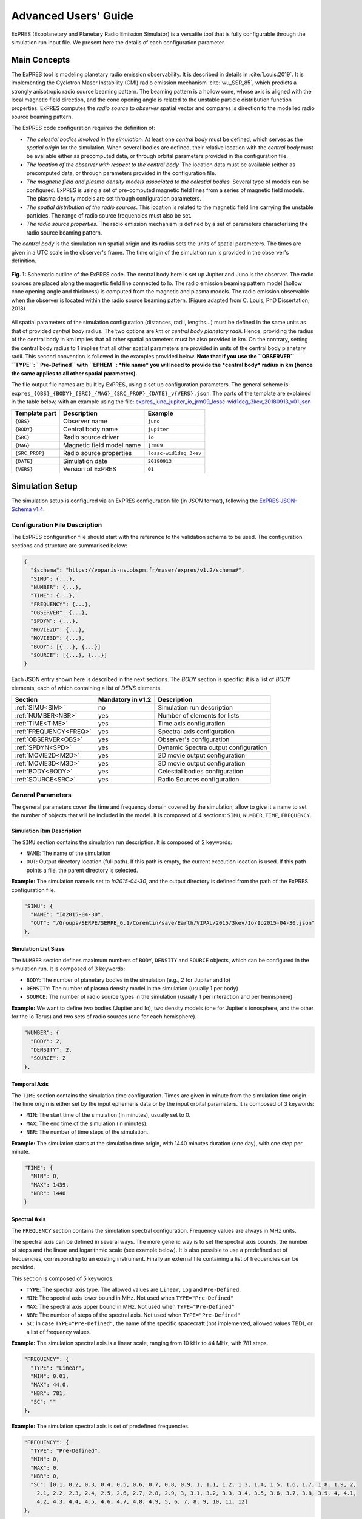 Advanced Users' Guide
======================

ExPRES (Exoplanetary and Planetary Radio Emission Simulator) is a versatile tool that is fully configurable through
the simulation run input file. We present here the details of each configuration parameter.

Main Concepts
-------------

The ExPRES tool is modeling planetary radio emission observability. It is described in details in :cite:`Louis:2019`.
It is implementing the Cyclotron Maser Instability (CMI) radio emission mechanism :cite:`wu_SSR_85`, which predicts
a strongly anisotropic radio source beaming pattern. The beaming pattern is a hollow cone, whose axis is aligned with
the local magnetic field direction, and the cone opening angle is related to the unstable particle distribution
function properties. ExPRES computes the *radio source* to *observer* spatial vector and compares is direction to the
modelled radio source beaming pattern.

The ExPRES code configuration requires the definition of:

- *The celestial bodies involved in the simulation.* At least one *central body* must be defined, which serves
  as the *spatial origin* for the simulation. When several bodies are defined, their relative location with the
  *central body* must be available either as precomputed data, or through orbital parameters provided
  in the configuration file.
- *The location of the observer with respect to the central body.* The location data must be available (either as
  precomputed data, or through parameters provided in the configuration file.
- *The magnetic field and plasma density models associated to the celestial bodies.* Several type of models can be
  configured. ExPRES is using a set of pre-computed magnetic field lines from a series of magnetic field models. The
  plasma density models are set through configuration parameters.
- *The spatial distribution of the radio sources*. This location is related to the magnetic field line carrying the
  unstable particles. The range of radio source frequencies must also be set.
- *The radio source properties.* The radio emission mechanism is defined by a set of parameters characterising the radio
  source beaming pattern.

The *central body* is the simulation run spatial origin and its radius sets the units of spatial parameters. The times
are given in a UTC scale in the observer's frame. The time origin of the simulation run is provided in the observer's
definition.

.. figure:: /img/expres-outline.jpg
  :width: 300
  :alt: Outline of ExPRES code
  :align: center

  **Fig. 1:** Schematic outline of the ExPRES code. The central body here is set up Jupiter and Juno is
  the observer. The radio sources are placed along the magnetic field line connected to Io. The radio emission
  beaming pattern model (hollow cone opening angle and thickness) is computed from the magnetic and plasma
  models. The radio emission observable when the observer is located within the radio source beaming pattern.
  (Figure adapted from C. Louis, PhD Dissertation, 2018)

All spatial parameters of the simulation configuration (distances, radii, lengths...) must be defined in the same units as that of provided *central body* radius. The two options are *km* or *central body planetary radii*. Hence, providing the radius of the central body in km implies that all other spatial parameters must be also provided in km. On the contrary, setting the central body radius to *1* implies that all other spatial parameters are provided in units of the central body planetary radii. This second convention is followed in the examples provided below. **Note that if you use the ``OBSERVER`` ``TYPE``: ``Pre-Defined`` with ``EPHEM``: *file name* you will need to provide the *central body* radius in km (hence  the same applies to all other spatial parameters).**

The file output file names are built by ExPRES, using a set up configuration parameters. The general scheme is:
``expres_{OBS}_{BODY}_{SRC}_{MAG}_{SRC_PROP}_{DATE}_v{VERS}.json``. The parts of the template are explained in the table
below, with an example using the file: `expres_juno_jupiter_io_jrm09_lossc-wid1deg_3kev_20180913_v01.json
<http://maser.obspm.fr/data/expres/juno/2018/09/expres_juno_jupiter_io_jrm09_lossc-wid1deg_3kev_20180913_v01.json>`_

+---------------+---------------------------+------------------------+
| Template part | Description               | Example                |
+===============+===========================+========================+
| ``{OBS}``     | Observer name             | ``juno``               |
+---------------+---------------------------+------------------------+
| ``{BODY}``    | Central body name         | ``jupiter``            |
+---------------+---------------------------+------------------------+
| ``{SRC}``     | Radio source driver       | ``io``                 |
+---------------+---------------------------+------------------------+
| ``{MAG}``     | Magnetic field model name | ``jrm09``              |
+---------------+---------------------------+------------------------+
| ``{SRC_PROP}``| Radio source properties   | ``lossc-wid1deg_3kev`` |
+---------------+---------------------------+------------------------+
| ``{DATE}``    | Simulation date           | ``20180913``           |
+---------------+---------------------------+------------------------+
| ``{VERS}``    | Version of ExPRES         | ``01``                 |
+---------------+---------------------------+------------------------+


Simulation Setup
----------------

The simulation setup is configured via an ExPRES configuration file (in *JSON* format), following the `ExPRES
JSON-Schema v1.4 <https://voparis-ns.obspm.fr/maser/expres/v1.4/schema>`_.




Configuration File Description
++++++++++++++++++++++++++++++

The ExPRES configuration file should start with the reference to the validation schema to be used. The configuration
sections and structure are summarised below:

.. code-block::

  {
    "$schema": "https://voparis-ns.obspm.fr/maser/expres/v1.2/schema#",
    "SIMU": {...},
    "NUMBER": {...},
    "TIME": {...},
    "FREQUENCY": {...},
    "OBSERVER": {...},
    "SPDYN": {...},
    "MOVIE2D": {...},
    "MOVIE3D": {...},
    "BODY": [{...}, {...}]
    "SOURCE": [{...}, {...}]
  }

Each JSON entry shown here is described in the next sections. The *BODY* section is specific: it is a list of *BODY*
elements, each of which containing a list of *DENS* elements.

+------------------------+-------------------+--------------------------------------+
| Section                | Mandatory in v1.2 | Description                          |
+========================+===================+======================================+
| :ref:`SIMU<SIM>`       | no                | Simulation run description           |
+------------------------+-------------------+--------------------------------------+
| :ref:`NUMBER<NBR>`     | yes               | Number of elements for lists         |
+------------------------+-------------------+--------------------------------------+
| :ref:`TIME<TIME>`      | yes               | Time axis configuration              |
+------------------------+-------------------+--------------------------------------+
| :ref:`FREQUENCY<FREQ>` | yes               | Spectral axis configuration          |
+------------------------+-------------------+--------------------------------------+
| :ref:`OBSERVER<OBS>`   | yes               | Observer's configuration             |
+------------------------+-------------------+--------------------------------------+
| :ref:`SPDYN<SPD>`      | yes               | Dynamic Spectra output configuration |
+------------------------+-------------------+--------------------------------------+
| :ref:`MOVIE2D<M2D>`    | yes               | 2D movie output configuration        |
+------------------------+-------------------+--------------------------------------+
| :ref:`MOVIE3D<M3D>`    | yes               | 3D movie output configuration        |
+------------------------+-------------------+--------------------------------------+
| :ref:`BODY<BODY>`      | yes               | Celestial bodies configuration       |
+------------------------+-------------------+--------------------------------------+
| :ref:`SOURCE<SRC>`     | yes               | Radio Sources configuration          |
+------------------------+-------------------+--------------------------------------+

General Parameters
++++++++++++++++++

The general parameters cover the time and frequency domain covered by the simulation, allow to give it a name to set
the number of objects that will be included in the model. It is composed of 4 sections: ``SIMU``, ``NUMBER``, ``TIME``,
``FREQUENCY``.

.. _SIM:

Simulation Run Description
..........................

The ``SIMU`` section contains the simulation run description. It is composed of 2 keywords:

- ``NAME``: The name of the simulation
- ``OUT``: Output directory location (full path). If this path is empty, the current execution location is used. If this
  path points a file, the parent directory is selected.

**Example:** The simulation name is set to *Io2015-04-30*, and the output directory is defined from the path of the
ExPRES configuration file.

.. code-block::

  "SIMU": {
    "NAME": "Io2015-04-30",
    "OUT": "/Groups/SERPE/SERPE_6.1/Corentin/save/Earth/VIPAL/2015/3kev/Io/Io2015-04-30.json"
  },

.. _NBR:

Simulation List Sizes
.....................

The ``NUMBER`` section defines maximum numbers of ``BODY``, ``DENSITY`` and ``SOURCE`` objects, which can be
configured in the simulation run. It is composed of 3 keywords:

- ``BODY``: The number of planetary bodies in the simulation (e.g., 2 for Jupiter and Io)
- ``DENSITY``: The number of plasma density model in the simulation (usually 1 per body)
- ``SOURCE``: The number of radio source types in the simulation (usually 1 per interaction and per hemisphere)

**Example:** We want to define two bodies (Jupiter and Io), two density models (one for Jupiter's ionosphere, and
the other for the Io Torus) and two sets of radio sources (one for each hemisphere).

.. code-block::

  "NUMBER": {
    "BODY": 2,
    "DENSITY": 2,
    "SOURCE": 2
  },

.. _TIME:

Temporal Axis
.............

The ``TIME`` section contains the simulation time configuration. Times are given in minute from the simulation time
origin. The time origin is either set by the input ephemeris data or by the input orbital parameters. It is composed
of 3 keywords:

- ``MIN``: The start time of the simulation (in minutes), usually set to 0.
- ``MAX``: The end time of the simulation (in minutes).
- ``NBR``: The number of time steps of the simulation.

**Example:** The simulation starts at the simulation time origin, with 1440 minutes duration (one day), with one step
per minute.

.. code-block::

   "TIME": {
     "MIN": 0,
     "MAX": 1439,
     "NBR": 1440
   }

.. _FREQ:

Spectral Axis
.............

The ``FREQUENCY`` section contains the simulation spectral configuration. Frequency values are always in MHz units.

The spectral axis can be defined in several ways. The more generic way is to set the spectral axis bounds, the number
of steps and the linear and logarithmic scale (see example below). It is also possible to use a predefined set of
frequencies, corresponding to an existing instrument. Finally an external file containing a list of frequencies can be
provided.

This section is composed of 5 keywords:

- ``TYPE``: The spectral axis type. The allowed values are ``Linear``, ``Log`` and ``Pre-Defined``.
- ``MIN``: The spectral axis lower bound in MHz. Not used when ``TYPE="Pre-Defined"``
- ``MAX``: The spectral axis upper bound in MHz. Not used when ``TYPE="Pre-Defined"``
- ``NBR``: The number of steps of the spectral axis. Not used when ``TYPE="Pre-Defined"``
- ``SC``: In case ``TYPE="Pre-Defined"``, the name of the specific spacecraft (not implemented, allowed values TBD), or
  a list of frequency values.

**Example:** The simulation spectral axis is a linear scale, ranging from 10 kHz to 44 MHz, with 781 steps.

.. code-block::

  "FREQUENCY": {
    "TYPE": "Linear",
    "MIN": 0.01,
    "MAX": 44.0,
    "NBR": 781,
    "SC": ""
  },

**Example:** The simulation spectral axis is set of predefined frequencies.

.. code-block::

  "FREQUENCY": {
    "TYPE": "Pre-Defined",
    "MIN": 0,
    "MAX": 0,
    "NBR": 0,
    "SC": [0.1, 0.2, 0.3, 0.4, 0.5, 0.6, 0.7, 0.8, 0.9, 1, 1.1, 1.2, 1.3, 1.4, 1.5, 1.6, 1.7, 1.8, 1.9, 2,
      2.1, 2.2, 2.3, 2.4, 2.5, 2.6, 2.7, 2.8, 2.9, 3, 3.1, 3.2, 3.3, 3.4, 3.5, 3.6, 3.7, 3.8, 3.9, 4, 4.1,
      4.2, 4.3, 4.4, 4.5, 4.6, 4.7, 4.8, 4.9, 5, 6, 7, 8, 9, 10, 11, 12]
  },

.. _OBS:

Observer Definition
+++++++++++++++++++

The ``OBSERVER`` section contains the observer's configuration. There are three types of observers, configured by the
``TYPE`` keyword:

- ``Fixed`` observers, whose position does not vary in the reference frame of the simulation;
- ``Orbiter``, which moves in the reference frame of the simulation, orbiting around a celestial body;
- ``Pre-Defined`` observers, which concerns known space mission around celestial bodies.

The observer's location is provided with respect to the simulation *central body*, defined in the ``BODY`` section.

This section is composed of a series of keywords. The table below provides which keyword shall be used, or
left empty, or with a specific value. The following subsections give details for each observer's type.

+-----------------+---------------------------------------------------------+
| Keyword         | Observer's type                                         |
+=================+===========+====================+========================+
| ``TYPE``        | ``Fixed`` | ``Orbiter``        | ``Pre-Defined``        |
+-----------------+-----------+--------------------+------------------------+
| ``EPHEM``       | *empty*   | *empty*            | *file name* or *empty* |
+-----------------+-----------+--------------------+------------------------+
| ``FIXE_DIST``   |*distance* | ``auto``           | ``auto``               |
+-----------------+-----------+--------------------+------------------------+
| ``FIXE_SUBL``   |*longitude*| ``auto``           | ``auto``               |
+-----------------+-----------+--------------------+------------------------+
| ``FIXE_DECL``   |*latitude* | ``auto``           | ``auto``               |
+-----------------+-----------+--------------------+------------------------+
| ``PARENT``      | *Reference body name*                                   |
+-----------------+---------------------------------------------------------+
| ``SC``          | *Observer's name*                                       |
+-----------------+---------------------------------------------------------+
| ``SCTIME``      | *Start time*                                            |
+-----------------+-----------+--------------------+------------------------+
| ``SEMI_MAJ``    | 0         | *Semi major axis*  | 0                      |
+-----------------+-----------+--------------------+------------------------+
| ``SEMI_MIN``    | 0         |*Semi minor axis*   | 0                      |
+-----------------+-----------+--------------------+------------------------+
| ``SUBL``        | 0         |*Apoapsis longitude*| 0                      |
+-----------------+-----------+--------------------+------------------------+
| ``DECL``        | 0         |*Apoapsis latitude* | 0                      |
+-----------------+-----------+--------------------+------------------------+
| ``PHASE``       | 0         |*Phase from apoapis*| 0                      |
+-----------------+-----------+--------------------+------------------------+
| ``INCL``        | 0         |*Inclination*       | 0                      |
+-----------------+-----------+--------------------+------------------------+

The observer's name (``SC`` keyword) must be set, and can't be empty. When ``TYPE="Pre-Defined"`` and ``EPHEM=""``,
the current allowed list of values is: ``Juno``, ``Earth``, ``Galileo``, ``JUICE``, ``Cassini``, ``Voyager1``,
``Voyager2``.

The ``PARENT`` keyword must be set to one of the celestial body names defined in the ``BODY`` section. Except for
specific cases, it is usually the *central body* name.

The simulation start time (``SCTIME`` keyword) is provided in SCET (spacecraft event time), with a ``YYYYMMDDHHMMSS``
format.

Fixed Observer
..............

A fixed observer is configured by a location at the start of the simulation: its distance (``FIXE_DIST`` keyword)
to the *central body*, its sub-longitude in degrees (``FIXE_SUBL`` keyword) and its declination in degrees
(``FIXE_DECL`` keyword) in the reference body frame. The location of such an the observer is fixed in an absolute
frame centered on the *central body*. Hence it is not fixed in the *central body* frame, which is rotating with its
sidereal period.

Orbiter
.......

The observer's orbital parameters are its semi-major (``SEMI_MAJ`` keyword) and semi-minor (``SEMI_MIN`` keyword) axis
lengths, its apoapsis sub-longitude (``SUBL`` keyword) and declination (``DECL`` keyword), as well as the inclination
of the orbit plane around the semi-major axis (``INCL`` keyword). All angles are provided in the *central body*
reference frame, and at the simulation time origin. Finally, the orbiter position requires the definition of its
initial phase (``PHASE`` keyword) on the orbit, i.e., 0 degree is at the apoapsis position.

Pre-Defined
...........

In the case of predefined observers, the code is expecting to have access to ephemeris information. For a set of space
missions (Cassini, Voyager1, Voyager2, Juno) or planetary bodies (Earth), the code will call the *Miriade*
``ephemph`` webservice at IMCCE. For all other cases, an ephemeris file extracted from WebGeoCalc shall be provided
using the ``EPHEM`` keyword.

**Example:** We configure a simulation with an observer at Earth, with a simulation starting on ``2015-04-30T00:00:00``.

.. code-block::

  "OBSERVER": {
    "TYPE": "Pre-defined",
    "EPHEM": "",
    "FIXE_DIST": "auto",
    "FIXE_SUBL": "auto",
    "FIXE_DECL": "auto",
    "PARENT": "Jupiter",
    "SC": "Earth",
    "SCTIME": "201504300000",
    "SEMI_MAJ": 0,
    "SEMI_MIN": 0,
    "SUBL": 0,
    "DECL": 0,
    "PHASE": 0,
    "INCL": 0
  },

**Example:** We configure a simulation from the JUICE spacecraft, providing a WebGeocalc output CSV file.

.. code-block::

  "OBSERVER": {
    "TYPE": "Pre-Defined",
    "EPHEM": "WGC_StateVector_JUICE_SC_20320111T175800_20320111T185900.csv",
    "FIXE_DIST": "auto",
    "FIXE_SUBL": "auto",
    "FIXE_DECL": "auto",
    "PARENT": "Jupiter",
    "SC": "JUICE",
    "SCTIME": "",
    "SEMI_MAJ": 0,
    "SEMI_MIN": 0,
    "SUBL": 0,
    "DECL": 0,
    "PHASE": 0,
    "INCL": 0
  },

.. _BODY:

Celestial Bodies Definition
+++++++++++++++++++++++++++

The ``BODY`` section contains the celestial bodies configuration.

Two types of celestial bodies can be included in the simulations:

- Fixed bodies (at least is one needed): the simulation run reference body (``MOTION=false``);
- Orbiting bodies, which can orbit both fixed and orbiting bodies (``MOTION=true``).

Each body must be given a unique name within the configuration file, since the name is used internally by ExPRES to
refer to them. Each body radius must be specified. All distances and scales units must be consistent throughout a
configuration file.

Celestial body definitions include the following keywords:

- ``ON``: Flag to activate the current body (``true`` or ``false``)
- ``NAME``: The name of the current body (must be unique in the configuration file)
- ``RADIUS``: The radius of the current body (in consistent units throughout the configuration file, either in km or in planetary radii)
- ``PERIOD``: The sidereal rotation period of the current body (in minutes)
- ``FLAT``: The polar flatening ratio of the current body.
- ``ORB_PER``: The orbital period according to 3rd Kepler's law at 1 radius (in minutes) 
**Example:** For Io, we have :math:`M_{Io} = 8.931 \times 10^{22}~\textrm{kg}`,
:math:`a = 1821 \times 10^{3}~\textrm{m}` and
:math:`G = 6.674 \times 10^{-11}~\textrm{N}.\textrm{m}^{2}.\textrm{kg}^{-2}`,
therefore :math:`T = \sqrt{\frac{a^{3} * 4 * \pi^{2}}{G * M_{\textrm{Io}}}}*\frac{1}{60} = 105.4~\textrm{min}`

- ``INIT_AX``: The reference longitude (in degrees)
- ``MAG``: The internal body magnetic field model (see the :ref:`Magnetic Field Model<MFL>` section below)
- ``MAG_FOLDER``: if ``MAG: auto``, this is the folder name containing the csv files with user defined magnetic field model of the body (see the :ref:`Magnetic Field Model<MFL>` section below)
- ``MOTION``: Flag to indicate if the current body is moving in the simulation frame (must be ``false`` for the central
  body)
- ``PARENT``: Named body, around which the current body is orbiting (must be one of the defined bodies, and must be
  empty for the central body)
- ``SEMI_MAJ``: The semi-major axis orbital parameter of the current body (must be 0 for the central body). Same units as central body radius, *i.e.* in km or planetary radii
- ``SEMI_MIN``: The semi-minor axis orbital parameter of the current body (must be 0 for the central body). Same units as central body radius, *i.e.* in km or planetary radii
- ``DECLINATION``: The declination orbital parameter of the current body (must be 0 for the central body)
- ``APO_LONG``: The apoapsis Longitude parameter of the current body (must be 0 for the central body)
- ``INCLINATION``: The inclination orbital parameter of the current body (must be 0 for the central body)
- ``PHASE``: The initial orbital phase (at simulation start time) of the current body (must be 0 for the central body)
- ``DENS``: A list of configuration of the plasma density model(s) related to the current body (see the
  :ref:`DENS<DENS>` section)

**Example:** Defining Jupiter with the latest JRM09 magnetic field model and the CAN81 current sheet model. The body
radius is set to 1, so that all distance and scale parameters must be given in Jovian radii in the configuration file.

.. code-block::

  {
    "ON": true,
    "NAME": "Jupiter",
    "RADIUS": 1,
    "PERIOD": 595.5,
    "FLAT": 0.064935,
    "ORB_PER": 177.83,
    "INIT_AX": 0,
    "MAG": "JRM09+Connerney CS",
    "MOTION": false,
    "PARENT": "",
    "SEMI_MAJ": 0,
    "SEMI_MIN": 0,
    "DECLINATION": 0,
    "APO_LONG": 0,
    "INCLINATION": 0,
    "PHASE": 0,
    "DENS": [...]
  }

Orbital Parameters
..................

.. figure:: /img/orbital-params.png
  :width: 600
  :alt: Parameters for orbiting body
  :align: center

  **Fig. 2:** Sketch illustrating the orbital parameters of celestial bodies.

.. _SRC:

Radio Source Configuration
++++++++++++++++++++++++++

- ``ON``: Flag to activate the current radio source (``true`` or ``false``)
- ``NAME``: The name of the current radio source
- ``PARENT``: The name of the parent body for this source (must correspond to a defined ``BODY`` name)
- ``TYPE``: The type of radio source location. Four allowed values ``fixed in latitude``,  ``attached to a satellite``,
  ``L-shell``, ``M-shell``.
- ``LG_MIN``: The lower bound value of the source longitude (in degrees)
- ``LG_MAX``: The upper bound value of the source longitude (in degrees)
- ``LG_NBR``: The number of steps for the source longitude.
- ``LAG_MODEL``: Model of the lead angle for the Io active flux tube; choices are: ``hess2011`` :cite:`HBZ11`,
  ``bonfond2009`` :cite:`bonfond_2009_jgr`, ``bonfond2017`` :cite:`bonfond_2017_icarus`, ``hinton2019``
  :cite:`hinton_2019_jgr`, ``Hue2023`` :cite:`Hue2023`.
- ``LAT``: If ``Fixed in latitude``: Latitude in degree; else: apex distance in planetary radii. **NOT in km**
- ``SUB``: The subcorotation rate of the source (0 = no corotation)
- ``AURORA_ALT``: The altitude of the aurora (same units as central body radius, *i.e.* in km or planetary radii)
- ``SAT``: The name of the satellite when ``attached to a satellite`` is selected
- ``NORTH``: Flag to activate the Northern hemisphere source (exclusive with ``SOUTH`` item)
- ``SOUTH``: Flag to activate the Southern hemisphere source (exclusive with ``NORTH`` item)
- ``WIDTH``: The thickness of the radio emission sheet (in degrees)
- ``CURRENT``: The type of electron distribution in the source (see documentation). Allowed values:
  ``Transient (Alfvenic)``, ``Constant``, ``Steady-State``, ``Shell``
- ``CONSTANT``: The value of beaming pattern half-cone opening angle (if ``Constant`` is selected), in degrees
- ``MODE``: The type of the wave mode. Allowed values: 
  ``RX``, ``LO`` (default is ``RX``)
- ``ACCEL``: The value of resonant electron beam energy in keV (not used when ``Constant`` is selected)
- ``TEMP``: The value of the cold electron distribution temperature (in keV)
- ``TEMPH``: The value of the halo electron distribution temperature (in keV)
- ``REFRACTION``: Flag to activate refraction effects

**Example:** We configure a simulation with emission induced by Io (``"TYPE": "attached to a satellite"``,
``"SAT": "Io"``), in the northern (``"NAME": "Source1"``, ``"NORTH": true``) and the southern (``"NAME"="Source2"``,
``"SOUTH": true``) hemispheres. We use the lead angle model based on :cite:`hinton_JGR_20119` (``"LAG_MODEL":
"hinton2019"``) to determine the active magnetic field lines that will produce the emission. The electron have an
energy of 3 keV (``"ACCEL": 3``) and the distribution function is of the loss cone type (``"CURRENT": "Transient
(Alfvenic)"``).

.. code-block::

  "SOURCE": [
    {

        "ON": true,
        "NAME": "Source1",
        "PARENT": "Jupiter",
        "TYPE": "attached to a satellite",
        "LG_MIN": 0,
        "LG_MAX": 0,
        "LG_NBR": 1,
        "LAT": 0,
        "LAG_MODEL":"hinton2019" ,
        "SUB": 0,
        "AURORA_ALT": 0.009091926738619804,
        "SAT": "Io",
        "NORTH": true,
        "SOUTH": false,
        "WIDTH": 1,
        "CURRENT": "Transient (Alfvenic)",
        "CONSTANT": 0.0,
        "MODE": "",
        "ACCEL": 3,
        "TEMP": 0,
        "TEMPH": 0,
        "REFRACTION": false
    },
    {
        "ON": true,
        "NAME": "Source2",
        "PARENT": "Jupiter",
        "TYPE": "attached to a satellite",
        "LG_MIN": 0, 
        "LG_MAX": 0, 
        "LG_NBR": 1,
        "LAG_MODEL":"hinton2019", 
        "LAT": 0, 
        "SUB": 0, 
        "AURORA_ALT": 0.009091926738619804, 
        "SAT": "Io", 
        "NORTH": false, 
        "SOUTH": true, 
        "WIDTH": 1, 
        "CURRENT": "Transient (Alfvenic)", 
        "CONSTANT": 0.0,
        "MODE": "",
        "ACCEL": 3, 
        "TEMP": 0, 
        "TEMPH": 0, 
        "REFRACTION": false
    }
  ]

Output Configuration
+++++++++++++++++++++

.. _SPD:

Dynamic Spectrum Output
.......................
Dynamic Spectra ouput setup:

- ``INTENSITY``: Flag to ouput 'Intensity' plots (``true`` or ``false``)
- ``POLAR``: Flag to ouput 'Polar' plots (``true`` or ``false``)
- ``FREQ``: Flags to setup output plot spectral axes
- ``LONG``: Flags to setup output plot longitude axes
- ``LAT``: Flags to setup output plot latitude axes
- ``DRANGE``: Distance range for plot setup (number, min and max)
- ``LGRANGE``: Longitude range for plot setup (number, min and max)
- ``LARANGE``: Latitude range for plot setup (number, min and max)
- ``LTRANGE``: Local-Time range for plot setup (number, min and max)
- ``KHZ``: Flag for spectral axis output in kHz (``true`` or ``false``, default is MHz)
- ``LOG``: Flag for spectral axis output in log scale (``true`` or ``false``)
- ``PDF``: Flag for PDF file output (``true`` or ``false``)
- ``CDF``: Configuration of CDF file output
   - ``THETA``: Flag for THETA parameter output in the CDF file (``true`` or ``false``)
   - ``FP``: Flag for FP parameter output in the CDF file (``true`` or ``false``)
   - ``FC``: Flag for FC parameter output in the CDF file (``true`` or ``false``)
   - ``"AZIMUTH``: Flag for AZIMUTH parameter output in the CDF file (``true`` or ``false``)
   - ``OBSLATITUDE``: Flag for OBSLATITUDE parameter output in the CDF file (``true`` or ``false``)
   - ``SRCLONGITUDE``: Flag for SRCLONGITUDE parameter output in the CDF file (``true`` or ``false``)
   - ``SRCFREQMAX``: Flag for SRCFREQMAX parameter output in the CDF file (``true`` or ``false``)
   - ``OBSDISTANCE``: Flag for OBSDISTANCE parameter output in the CDF file (``true`` or ``false``)
   - ``OBSLOCALTIME``: Flag for OBSLOCALTIME parameter output in the CDF file (``true`` or ``false``)
   - ``CML``: Flag for CML parameter output in the CDF file (``true`` or ``false``)
   - ``SRCPOS``: Flag for SRCPOS parameter output in the CDF file (``true`` or ``false``)
   - ``SRCVIS``: Flag for SRCVIS parameter output in the CDF file (``true`` or ``false``)
- ``INFOS``: IDL Saveset output (for debugging) (``true`` or ``false``)

.. _M2D:

2D Movie Output
.......................
- ``ON``: Flag to activate Movie2D generation (``true`` or ``false``)
- ``SUBCYCLE``: Subsampling rate of movie images (1=all temporal steps)
- ``RANGE``: Size of Field of view (in central body planetary radii, **NOT in km**)

.. _M3D:

3D Movie Output
...............
- ``ON`` Flag to activate Movie3D generation (``true`` or ``false``)
- ``SUBCYCLE``: Subsampling rate of movie images (1=all temporal steps)
- ``XRANGE``: Plotting Range in X axis (in central planet radius units, **NOT in km**)
- ``YRANGE``: Plotting Range in Y axis (in central planet radius units, **NOT in km**)
- ``ZRANGE``: Plotting Range in Z axis (in central planet radius units, **NOT in km**)
- ``OBS``: Flag to activate plotting the location of the observer
- ``TRAJ``: Flag to activate plotting the trajectories of the objects

.. _DENS:

Plasma Density Models
---------------------

Various types of plasma density models can be used in ExPRES. They are configured by the ``DENS`` section in the
``BODY`` section (see the :ref:`Celestial Body<BODY>` section above). Four types of density models are available:

- ``Ionospheric``: exponential decrease with distance,
- ``Stellar``: decreases with the distance squared,
- ``Disk``: exponential decrease with altitude relative to equatorial plane and radial distance,
- ``Torus``: exponential decrease from the center of a torus of given radius.

Plasma density model definitions include the following keywords:

- ``ON``: Set to ``true`` to activate the density model or to ``false`` deactivate.
- ``NAME``: The name of the density model (must be present, not empty and unique in the configuration file).
- ``TYPE``: The type of the density model, with the allowed values: ``Ionospheric``, ``Stellar``, ``Disk``, ``Torus``.
- ``RHO0``: Definition depends on density model type (see below).
- ``SCALE``: Definition depends on density model type (see below). Same units as central body radius need no be used, *i.e.* in km or planetary radii
- ``PERP``: Definition depends on density model type (see below). Same units as central body radius need no be used, *i.e.* in km or planetary radii

Ionospheric Model
+++++++++++++++++

The ``Ionospheric`` density profile is modeled as:

.. math::

    \rho = \rho_0 \exp\left(-\frac{r-(r_{ref}+h_0)}{H}\right)

where:

+----------------+-----------------------------------------+----------------------------+---------------+
| Parameter      | Definition                              | Unit                       | Keyword       |
+================+=========================================+============================+===============+
| :math:`\rho_0` | Reference plasma number density         | :math:`\textrm{cm}^{-3}`   | ``RHO0``      |
+----------------+-----------------------------------------+----------------------------+---------------+
| :math:`r`      | Radial distance                         | :math:`R_p` or :math:`km`  |               |
+----------------+-----------------------------------------+----------------------------+---------------+
| :math:`r_{ref}`| Reference radial distance on ellipsoid  | :math:`R_p` or :math:`km`  |               |
+----------------+-----------------------------------------+----------------------------+---------------+
| :math:`h_0`    | Peak density altitude above 1 bar level | :math:`R_p` or :math:`km`  | ``PERP``      |
+----------------+-----------------------------------------+----------------------------+---------------+
| :math:`H`      | Scale-height                            | :math:`R_p` or :math:`km`  | ``SCALE``     |
+----------------+-----------------------------------------+----------------------------+---------------+

The :math:`r_{ref}` is computed by ExPRES using the ellipsoid flattening parameter (``FLAT`` keyword in ``BODY``
section) and the radio source latitude (computed from the ``SOURCE`` section).

**Example:** We define a Jovian ionospheric model, with a peak reference density of :math:`3.5\,10^5\,\textrm{cm}^{-3}`
at an altitude of 650 km above the 1 bar level (0.009092 :math:`R_p`) and a scale height of 1600 km (0.0223801
:math:`R_p`), as defined in :cite:`doi:10.1029/97JA03689`.

.. code-block::

  {
    "ON": true,
    "NAME": "Body1_density1",
    "TYPE": "Ionospheric",
    "RHO0": 350000.0,
    "SCALE": 0.0223801,
    "PERP": 0.009092
  }


Stellar Model
+++++++++++++

The ``Stellar`` density profile is modeled as:

.. math::

    \rho = \rho_0 / r^2

where:

+----------------+-----------------------------------------+----------------------------+---------------+
| Parameter      | Definition                              | Unit                       | Keyword       |
+================+=========================================+============================+===============+
| :math:`\rho_0` | Reference plasma number density         | :math:`\textrm{cm}^{-3}`   | ``RHO0``      |
+----------------+-----------------------------------------+----------------------------+---------------+
| :math:`r`      | Radial distance                         | :math:`R_p` or :math:`km`  |               |
+----------------+-----------------------------------------+----------------------------+---------------+

**Note:** Configuration keywords ``SCALE`` and ``PERP`` are not used for this model.

Disk Model
++++++++++

The ``Disk`` density profile is modeled as:

.. math::

    \rho = \rho_0 \exp\left(-\frac{r}{H_r}\right) \exp\left(-\frac{z}{H_z}\right)

where:

+----------------+-----------------------------------------+----------------------------+---------------+
| Parameter      | Definition                              | Unit                       | Keyword       |
+================+=========================================+============================+===============+
| :math:`\rho_0` | Reference plasma number density         | :math:`\textrm{cm}^{-3}`   | ``RHO0``      |
+----------------+-----------------------------------------+----------------------------+---------------+
| :math:`r`      | Equatorial radial distance              | :math:`R_p` or :math:`km`  |              |
+----------------+-----------------------------------------+----------------------------+---------------+
| :math:`z`      | Altitude above equator                  | :math:`R_p` or :math:`km`  |               |
+----------------+-----------------------------------------+----------------------------+---------------+
| :math:`H_r`    | Equatorial radial scale-height          | :math:`R_p` or :math:`km`  | ``PERP``      |
+----------------+-----------------------------------------+----------------------------+---------------+
| :math:`H_z`    | Vertical scale-height                   | :math:`R_p` or :math:`km`  | ``SCALE``     |
+----------------+-----------------------------------------+----------------------------+---------------+

Torus Model
+++++++++++

The ``Torus`` density profile is modeled as:

.. math::

    \rho = \rho_0 \exp\left(-\frac{\sqrt{(r-r_0)^2 + z^2}}{H}\right)

where:

+----------------+-----------------------------------------+----------------------------+---------------+
| Parameter      | Definition                              | Unit                       | Keyword       |
+================+=========================================+============================+===============+
| :math:`\rho_0` | Reference plasma number density         | :math:`\textrm{cm}^{-3}`   | ``RHO0``      |
+----------------+-----------------------------------------+----------------------------+---------------+
| :math:`r`      | Equatorial radial distance              | :math:`R_p` or :math:`km`  |               |
+----------------+-----------------------------------------+----------------------------+---------------+
| :math:`z`      | Altitude above equator                  | :math:`R_p` or :math:`km`  |               |
+----------------+-----------------------------------------+----------------------------+---------------+
| :math:`r_0`    | Torus center equatorial diameter        | :math:`R_p` or :math:`km`  | ``PERP``      |
+----------------+-----------------------------------------+----------------------------+---------------+
| :math:`H`      | Torus scale-height                      | :math:`R_p` or :math:`km`  | ``SCALE``     |
+----------------+-----------------------------------------+----------------------------+---------------+

**Example:** We define the Io torus, with a peak reference density of :math:`2000\,\textrm{cm}^{-3}`, an equatorial
diameter of 5.91 Jovian Radii (orbit of Io) and a torus scale-height of 1 Jovian radius, as defined in
:cite:`doi:10.1029/93JA02908`.

.. code-block::

  {
    "ON": true,
    "NAME": "Body1_density2",
    "TYPE": "Torus",
    "RHO0": 2000,
    "SCALE": 1,
    "PERP": 5.91
  }


.. _MFL:

Magnetic Field Models
---------------------

Pre-defined Models
+++++++++++

The detailed magnetic field models available for ExPRES are listed in the `LESIA_mag <https://gitlab.obspm.fr/maser/lesia-mag/lesia-mag_idl>`_ repository. We recall below the list of models and the related references.

+---------+-----------------------------+----------------------------+------------------------+
| Planet  | Magnetic Field Model        | Current Sheet Model        | ``BODY.MAG`` Value     |
|         +-------------+---------------+------------+---------------+                        |
|         | Short Name  | Reference     | Model Name | Reference     |                        |
+=========+=============+===============+============+===============+========================+
| Mercury | A12         | :cite:`And12` |                            | ``A12``                |
+---------+-------------+---------------+------------+---------------+------------------------+
| Earth   | IGRF2000    |               |                            | ``IGRF2000``           |
+---------+-------------+---------------+------------+---------------+------------------------+
| Jupiter | JRM33       | :cite:`CTO21` | CON20      | :cite:`CON20` | ``JRM33``              |
|         +-------------+---------------+            +               +------------------------+
|         | JRM09       | :cite:`CKO18  |            |               | ``JRM09_CS2020``       |
|         +-------------+---------------+------------+---------------+------------------------+
|         | ISaAC       | :cite:`HBZ11` | CAN81      | :cite:`CAN81` | ``ISaAC+Connerney CS`` |
|         +-------------+---------------+            |               +------------------------+
|         | JRM09       | :cite:`CKO18` |            |               | ``JRM09+Connerney CS`` |
|         +-------------+---------------+            |               +------------------------+
|         | O6          | :cite:`C1992` |            |               | ``O6+Connerney CS``    |
|         +-------------+---------------+            |               +------------------------+
|         | VIP4        | :cite:`CAN98` |            |               | ``VIP4+Connerney CS``  |
|         +-------------+---------------+            |               +------------------------+
|         | VIPAL       | :cite:`HBB17` |            |               | ``VIPAL+Connerney CS`` |
|         +-------------+---------------+            |               +------------------------+
|         | VIT4        | :cite:`C2007` |            |               | ``VIT4+Connerney CS``  |
+---------+-------------+---------------+------------+---------------+------------------------+
| Saturn  | SPV         | :cite:`DS90`  |                            | ``SPV``                |
|         +-------------+---------------+----------------------------+------------------------+
|         | Z3          | :cite:`CAN84` |                            | ``Z3``                 |
+---------+-------------+---------------+----------------------------+------------------------+
| Uranus  | AH5         | :cite:`H2009` |                            | ``AH5``                |
|         +-------------+---------------+----------------------------+------------------------+
|         | Q3          | :cite:`CAN87` |                            | ``Q3``                 |
+---------+-------------+---------------+----------------------------+------------------------+
|Exoplanet| TDS axi     | :cite:`HZ11`  |                            | ``TDS_axi``            |
|         +-------------+---------------+----------------------------+------------------------+
|         | TDS         | :cite:`HZ11`  |                            | ``TDS``                |
+---------+-------------+---------------+----------------------------+------------------------+
| Tau Boo | Tau Boo     |               |                            | ``Tau_Boo_ab_axi``     |
+---------+-------------+---------------+----------------------------+------------------------+
| AD Leo  |ADLeo 262G   |  :cite:`Z24`  |                            | ``ADLeonis_262G``      |
|         +-------------+---------------+----------------------------+------------------------+
|         |ADLeo 300G   |  :cite:`Z24`  |                            | ``ADLeonis_300G``      |
|         +-------------+---------------+----------------------------+------------------------+
|         |ADLeo 441G   |  :cite:`Z24`  |                            | ``ADLeonis_441G``      |
|         +-------------+---------------+----------------------------+------------------------+
|         |ADLeo 460G   |  :cite:`Z24`  |                            | ``ADLeonis_460G``      |
+---------+-------------+---------------+----------------------------+------------------------+
|Proxima  | PC          |               |                            |``proxima_centauri``    |
|Centauri +-------------+---------------+----------------------------+------------------------+
|         | PC axi      |               |                            |``proxima_centauri_axi``|
+---------+-------------+---------------+----------------------------+------------------------+

__ https://maser.obspm.fr/support/expres/mfl/A12_lsh/
__ https://maser.obspm.fr/support/expres/mfl/IGRF2000_lsh/


User-defined Model
+++++++++++

If users want to use their own pre-defined magnetic field model, and optionnaly density model, it is needed to set ``MAG: 'auto'``. Users will have to give the path to the folder that contains the user-defined magnetic field lines, using the option ``MAG_FOLDER: 'path/to/the/directory/containing/the/Magnetic_field_lines/files`` (without a '/' at the end of the path). It is necessary to have one file per longitude with a 1° step.
The files need to be in csv (comma separated values) format, and contain (see example below) for each point along the magnetic field lines the cartesian coordinates (X, Y, Z, in main body radius units) and the corresponding magnetic field values (BX, BY, BZ, in Gauss units), and optionnaly the value of the density (in :math:`cm^{-3}` units). The header needs to contain at least a line that informs if the field line is connected to the main body (True or False), and the name of the variables (needs to be X, Y, Z, BX, BY, BZ, Rho).

.. code-block::
  :caption: Example of the first 3 lines of a user-defined csv file for a magnetic field and density model

  #Field line is connected to star: True
  #X [Rs], Y [Rs], Z [Rs], BX [G], BY [G], BZ [G], Rho [g/cm3]
  8.859999656677246094e+00,  0.000000000000000000e+00,  0.000000000000000000e+00,  1.744556119298172961e-02,  -4.976430410837964996e-04,  -8.696679184620229822e-04, 12.541234207203594e+03
